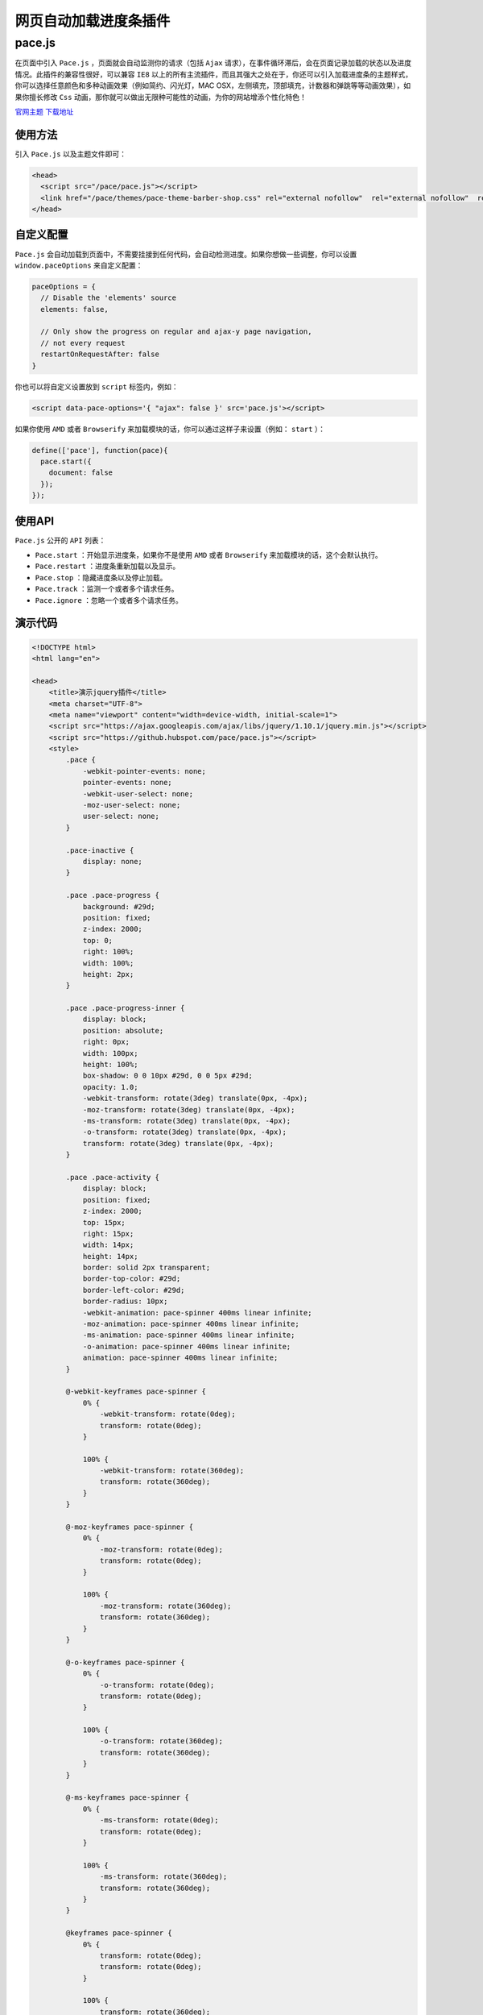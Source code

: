 ***********
网页自动加载进度条插件
***********

pace.js
=======
在页面中引入 ``Pace.js`` ，页面就会自动监测你的请求（包括 ``Ajax`` 请求），在事件循环滞后，会在页面记录加载的状态以及进度情况。此插件的兼容性很好，可以兼容 ``IE8`` 以上的所有主流插件，而且其强大之处在于，你还可以引入加载进度条的主题样式，你可以选择任意颜色和多种动画效果（例如简约、闪光灯，MAC OSX，左侧填充，顶部填充，计数器和弹跳等等动画效果），如果你擅长修改 ``Css`` 动画，那你就可以做出无限种可能性的动画，为你的网站增添个性化特色！

`官网主题 <http://github.hubspot.com/pace/docs/welcome/>`_  `下载地址 <https://github.com/HubSpot/PACE/archive/v0.5.6.zip>`_

使用方法
--------
引入 ``Pace.js`` 以及主题文件即可：

.. code-block:: html

	<head>
	  <script src="/pace/pace.js"></script>
	  <link href="/pace/themes/pace-theme-barber-shop.css" rel="external nofollow"  rel="external nofollow"  rel="stylesheet" />
	</head>

自定义配置
----------
``Pace.js`` 会自动加载到页面中，不需要挂接到任何代码，会自动检测进度。如果你想做一些调整，你可以设置 ``window.paceOptions`` 来自定义配置：

.. code-block:: js

	paceOptions = {
	  // Disable the 'elements' source
	  elements: false,

	  // Only show the progress on regular and ajax-y page navigation,
	  // not every request
	  restartOnRequestAfter: false
	}

你也可以将自定义设置放到 ``script`` 标签内，例如：

.. code-block:: html

    <script data-pace-options='{ "ajax": false }' src='pace.js'></script>

如果你使用 ``AMD`` 或者 ``Browserify`` 来加载模块的话，你可以通过这样子来设置（例如： ``start`` ）：

.. code-block:: js

	define(['pace'], function(pace){
	  pace.start({
	    document: false
	  });
	});

使用API
-------
``Pace.js`` 公开的 ``API`` 列表：

- ``Pace.start`` ：开始显示进度条，如果你不是使用 ``AMD`` 或者 ``Browserify`` 来加载模块的话，这个会默认执行。
- ``Pace.restart`` ：进度条重新加载以及显示。
- ``Pace.stop`` ：隐藏进度条以及停止加载。
- ``Pace.track`` ：监测一个或者多个请求任务。
- ``Pace.ignore`` ：忽略一个或者多个请求任务。

演示代码
--------

.. code-block:: html

	<!DOCTYPE html>
	<html lang="en">

	<head>
	    <title>演示jquery插件</title>
	    <meta charset="UTF-8">
	    <meta name="viewport" content="width=device-width, initial-scale=1">
	    <script src="https://ajax.googleapis.com/ajax/libs/jquery/1.10.1/jquery.min.js"></script>
	    <script src="https://github.hubspot.com/pace/pace.js"></script>
	    <style>
	        .pace {
	            -webkit-pointer-events: none;
	            pointer-events: none;
	            -webkit-user-select: none;
	            -moz-user-select: none;
	            user-select: none;
	        }

	        .pace-inactive {
	            display: none;
	        }

	        .pace .pace-progress {
	            background: #29d;
	            position: fixed;
	            z-index: 2000;
	            top: 0;
	            right: 100%;
	            width: 100%;
	            height: 2px;
	        }

	        .pace .pace-progress-inner {
	            display: block;
	            position: absolute;
	            right: 0px;
	            width: 100px;
	            height: 100%;
	            box-shadow: 0 0 10px #29d, 0 0 5px #29d;
	            opacity: 1.0;
	            -webkit-transform: rotate(3deg) translate(0px, -4px);
	            -moz-transform: rotate(3deg) translate(0px, -4px);
	            -ms-transform: rotate(3deg) translate(0px, -4px);
	            -o-transform: rotate(3deg) translate(0px, -4px);
	            transform: rotate(3deg) translate(0px, -4px);
	        }

	        .pace .pace-activity {
	            display: block;
	            position: fixed;
	            z-index: 2000;
	            top: 15px;
	            right: 15px;
	            width: 14px;
	            height: 14px;
	            border: solid 2px transparent;
	            border-top-color: #29d;
	            border-left-color: #29d;
	            border-radius: 10px;
	            -webkit-animation: pace-spinner 400ms linear infinite;
	            -moz-animation: pace-spinner 400ms linear infinite;
	            -ms-animation: pace-spinner 400ms linear infinite;
	            -o-animation: pace-spinner 400ms linear infinite;
	            animation: pace-spinner 400ms linear infinite;
	        }

	        @-webkit-keyframes pace-spinner {
	            0% {
	                -webkit-transform: rotate(0deg);
	                transform: rotate(0deg);
	            }

	            100% {
	                -webkit-transform: rotate(360deg);
	                transform: rotate(360deg);
	            }
	        }

	        @-moz-keyframes pace-spinner {
	            0% {
	                -moz-transform: rotate(0deg);
	                transform: rotate(0deg);
	            }

	            100% {
	                -moz-transform: rotate(360deg);
	                transform: rotate(360deg);
	            }
	        }

	        @-o-keyframes pace-spinner {
	            0% {
	                -o-transform: rotate(0deg);
	                transform: rotate(0deg);
	            }

	            100% {
	                -o-transform: rotate(360deg);
	                transform: rotate(360deg);
	            }
	        }

	        @-ms-keyframes pace-spinner {
	            0% {
	                -ms-transform: rotate(0deg);
	                transform: rotate(0deg);
	            }

	            100% {
	                -ms-transform: rotate(360deg);
	                transform: rotate(360deg);
	            }
	        }

	        @keyframes pace-spinner {
	            0% {
	                transform: rotate(0deg);
	                transform: rotate(0deg);
	            }

	            100% {
	                transform: rotate(360deg);
	                transform: rotate(360deg);
	            }
	        }
	    </style>
	</head>

	<body>
	    测试内容
	    <script>
	        function sleep(numberMillis) {
	            var now = new Date();
	            var exitTime = now.getTime() + numberMillis;
	            while (true) {
	                now = new Date();
	                if (now.getTime() > exitTime)
	                    return;
	            }
	        }

	        sleep(10); // 睡眠10s
	    </script>
	</body>

	</html>